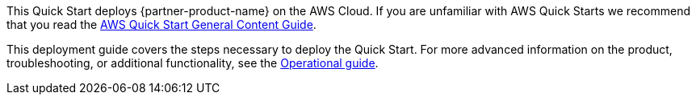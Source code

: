 This Quick Start deploys {partner-product-name} on the AWS Cloud. If you are unfamiliar with AWS Quick Starts we recommend that you read the https://aws-ia.github.io/content/qs_info.html[AWS Quick Start General Content Guide].

This deployment guide covers the steps necessary to deploy the Quick Start. For more advanced information on the product, troubleshooting, or additional functionality, see the https://{quickstart-github-org}.github.io/{quickstart-project-name}/operational/index.html[Operational guide].

// For information on using this Quick Start for migrations, see the https://{quickstart-github-org}.github.io/{quickstart-project-name}/migration/index.html[Migration guide].
